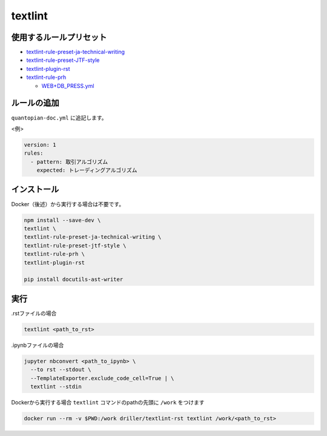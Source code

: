 .. _textlint:

textlint
========

使用するルールプリセット
------------------------

- `textlint-rule-preset-ja-technical-writing <https://github.com/textlint-ja/textlint-rule-preset-ja-technical-writing>`_
- `textlint-rule-preset-JTF-style <https://github.com/textlint-ja/textlint-rule-preset-JTF-style>`_
- `textlint-plugin-rst <https://github.com/jimo1001/textlint-plugin-rst>`_
- `textlint-rule-prh <https://github.com/textlint-rule/textlint-rule-prh>`_

  - `WEB+DB_PRESS.yml <https://github.com/prh/rules>`_


ルールの追加
------------

``quantopian-doc.yml`` に追記します。

<例>

.. code:: yaml

   version: 1
   rules:
     - pattern: 取引アルゴリズム
       expected: トレーディングアルゴリズム

インストール
------------

Docker（後述）から実行する場合は不要です。

.. code:: bash

   npm install --save-dev \
   textlint \
   textlint-rule-preset-ja-technical-writing \
   textlint-rule-preset-jtf-style \
   textlint-rule-prh \
   textlint-plugin-rst

   pip install docutils-ast-writer

実行
----

.rstファイルの場合

.. code:: bash

   textlint <path_to_rst>

.ipynbファイルの場合

.. code:: bash

   jupyter nbconvert <path_to_ipynb> \
     --to rst --stdout \
     --TemplateExporter.exclude_code_cell=True | \
     textlint --stdin

Dockerから実行する場合
``textlint`` コマンドのpathの先頭に ``/work`` をつけます

.. code:: bash

   docker run --rm -v $PWD:/work driller/textlint-rst textlint /work/<path_to_rst>